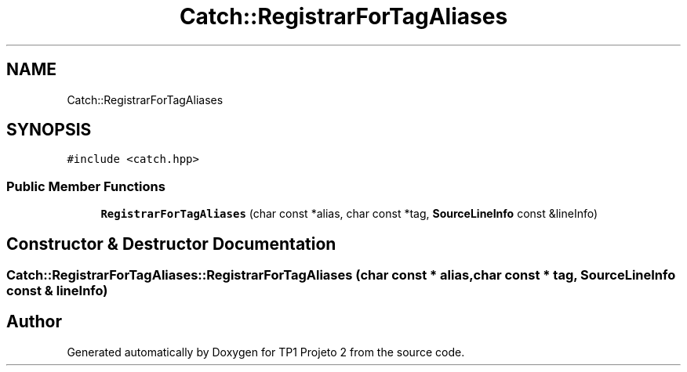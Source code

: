 .TH "Catch::RegistrarForTagAliases" 3 "Mon Jun 19 2017" "TP1 Projeto 2" \" -*- nroff -*-
.ad l
.nh
.SH NAME
Catch::RegistrarForTagAliases
.SH SYNOPSIS
.br
.PP
.PP
\fC#include <catch\&.hpp>\fP
.SS "Public Member Functions"

.in +1c
.ti -1c
.RI "\fBRegistrarForTagAliases\fP (char const *alias, char const *tag, \fBSourceLineInfo\fP const &lineInfo)"
.br
.in -1c
.SH "Constructor & Destructor Documentation"
.PP 
.SS "Catch::RegistrarForTagAliases::RegistrarForTagAliases (char const * alias, char const * tag, \fBSourceLineInfo\fP const & lineInfo)"


.SH "Author"
.PP 
Generated automatically by Doxygen for TP1 Projeto 2 from the source code\&.
